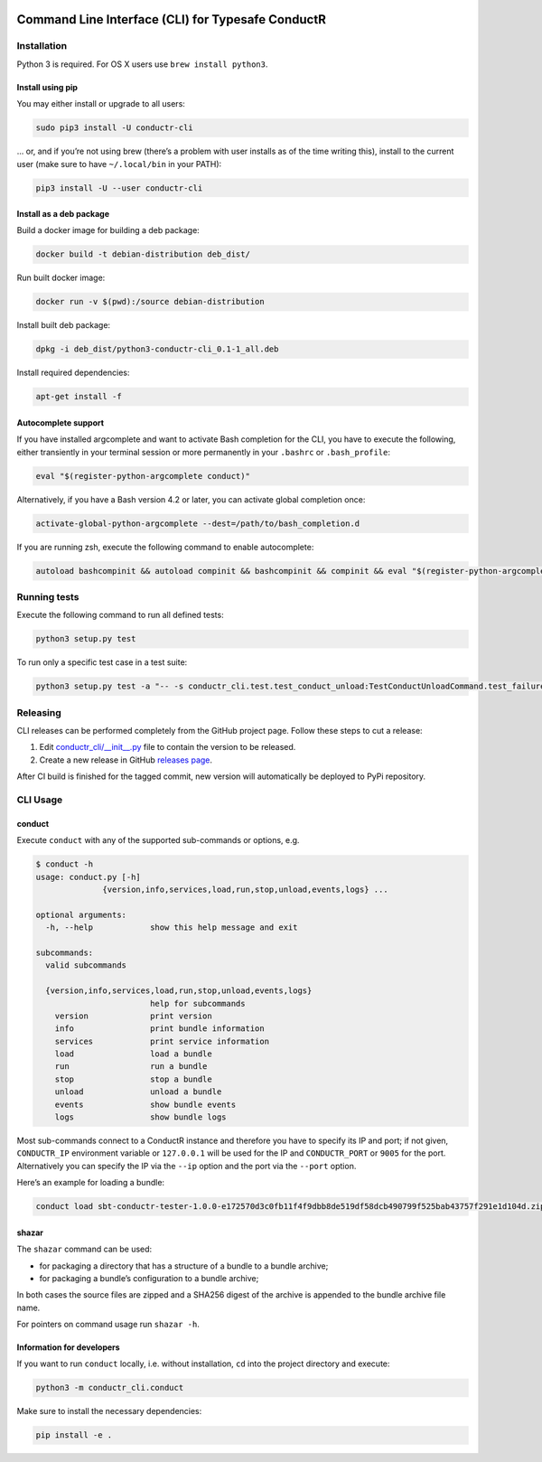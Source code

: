 |Build Status| |Latest Version|

Command Line Interface (CLI) for Typesafe ConductR
--------------------------------------------------

Installation
~~~~~~~~~~~~

Python 3 is required. For OS X users use ``brew install python3``.

Install using pip
^^^^^^^^^^^^^^^^^

You may either install or upgrade to all users:

.. code:: bash

    sudo pip3 install -U conductr-cli

... or, and if you’re not using brew (there’s a problem with user installs as of the time writing this), install to the current user (make sure to have ``~/.local/bin`` in your PATH):

.. code:: bash

    pip3 install -U --user conductr-cli

Install as a deb package
^^^^^^^^^^^^^^^^^^^^^^^^

Build a docker image for building a deb package:

.. code:: bash

    docker build -t debian-distribution deb_dist/

Run built docker image:

.. code:: bash

  docker run -v $(pwd):/source debian-distribution

Install built deb package:

.. code:: bash

    dpkg -i deb_dist/python3-conductr-cli_0.1-1_all.deb

Install required dependencies:

.. code:: bash

    apt-get install -f

Autocomplete support
^^^^^^^^^^^^^^^^^^^^

If you have installed argcomplete and want to activate Bash completion for the CLI, you have to execute the following, either transiently in your terminal session or more permanently in your ``.bashrc`` or ``.bash_profile``:

.. code:: bash

    eval "$(register-python-argcomplete conduct)"

Alternatively, if you have a Bash version 4.2 or later, you can activate global completion once:

.. code:: bash

    activate-global-python-argcomplete --dest=/path/to/bash_completion.d

If you are running zsh, execute the following command to enable autocomplete:

.. code:: bash

    autoload bashcompinit && autoload compinit && bashcompinit && compinit && eval "$(register-python-argcomplete conduct)"

Running tests
~~~~~~~~~~~~~

Execute the following command to run all defined tests:

.. code:: bash

    python3 setup.py test

To run only a specific test case in a test suite:

.. code:: bash

    python3 setup.py test -a "-- -s conductr_cli.test.test_conduct_unload:TestConductUnloadCommand.test_failure_invalid_address"

Releasing
~~~~~~~~~

CLI releases can be performed completely from the GitHub project page. Follow these steps to cut a release:

1. Edit `conductr_cli/__init__.py`_ file to contain the version to be released.
2. Create a new release in GitHub `releases page`_.

After CI build is finished for the tagged commit, new version will automatically be deployed to PyPi repository.

CLI Usage
~~~~~~~~~

conduct
^^^^^^^

Execute ``conduct`` with any of the supported sub-commands or options,
e.g.

.. code:: bash

    $ conduct -h
    usage: conduct.py [-h]
                  {version,info,services,load,run,stop,unload,events,logs} ...

    optional arguments:
      -h, --help            show this help message and exit

    subcommands:
      valid subcommands

      {version,info,services,load,run,stop,unload,events,logs}
                            help for subcommands
        version             print version
        info                print bundle information
        services            print service information
        load                load a bundle
        run                 run a bundle
        stop                stop a bundle
        unload              unload a bundle
        events              show bundle events
        logs                show bundle logs

Most sub-commands connect to a ConductR instance and therefore you have to specify its IP and port; if not given, ``CONDUCTR_IP`` environment variable or ``127.0.0.1`` will be used for the IP and ``CONDUCTR_PORT`` or ``9005`` for the port. Alternatively you can specify the IP via the ``--ip`` option and the port via the ``--port`` option.

Here’s an example for loading a bundle:

.. code:: bash

    conduct load sbt-conductr-tester-1.0.0-e172570d3c0fb11f4f9dbb8de519df58dcb490799f525bab43757f291e1d104d.zip

shazar
^^^^^^

The ``shazar`` command can be used:

- for packaging a directory that has a structure of a bundle to a bundle archive;
- for packaging a bundle’s configuration to a bundle archive;

In both cases the source files are zipped and a SHA256 digest of the archive is appended to the bundle archive file name.

For pointers on command usage run ``shazar -h``.

Information for developers
^^^^^^^^^^^^^^^^^^^^^^^^^^

If you want to run ``conduct`` locally, i.e. without installation, ``cd`` into the project directory and execute:

.. code:: bash

    python3 -m conductr_cli.conduct

Make sure to install the necessary dependencies:

.. code:: bash

    pip install -e .

.. |Build Status| image:: https://travis-ci.org/typesafehub/conductr-cli.png
    :target: https://travis-ci.org/typesafehub/conductr-cli
    :alt: Build Status
.. |Latest Version| image:: https://pypip.in/version/conductr-cli/badge.svg?style=flat
    :target: https://pypi.python.org/pypi/conductr-cli/
    :alt: Latest Version
.. _releases page: https://github.com/typesafehub/conductr-cli/releases/new
.. _conductr_cli/__init__.py: https://github.com/typesafehub/conductr-cli/blob/master/conductr_cli/__init__.py
